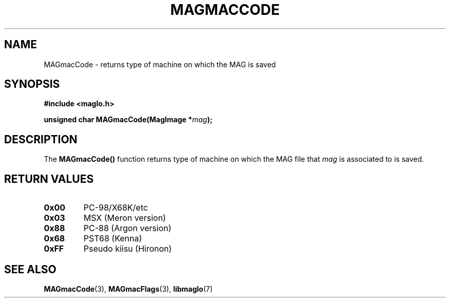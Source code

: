 .TH MAGMACCODE 3 2008-11-29 "libmaglo 0.99" "libmaglo Programmer's Manual"
.SH NAME
MAGmacCode \- returns type of machine on which the MAG is saved
.SH SYNOPSIS
.nf
.B #include <maglo.h>
.sp
.BI "unsigned char MAGmacCode(MagImage *" mag ");"
.fi
.SH DESCRIPTION
.LP
The 
.B MAGmacCode()
function returns type of machine on which the MAG file that \fImag\fP 
is associated to is saved.
.SH RETURN VALUES
.TP
.B 0x00
PC-98/X68K/etc
.TP
.B 0x03
MSX (Meron version)
.TP
.B 0x88
PC-88 (Argon version)
.TP
.B 0x68
PST68 (Kenna)
.TP
.B 0xFF
Pseudo kiisu (Hironon)
.SH SEE ALSO
.BR MAGmacCode (3),
.BR MAGmacFlags (3),
.BR libmaglo (7)
